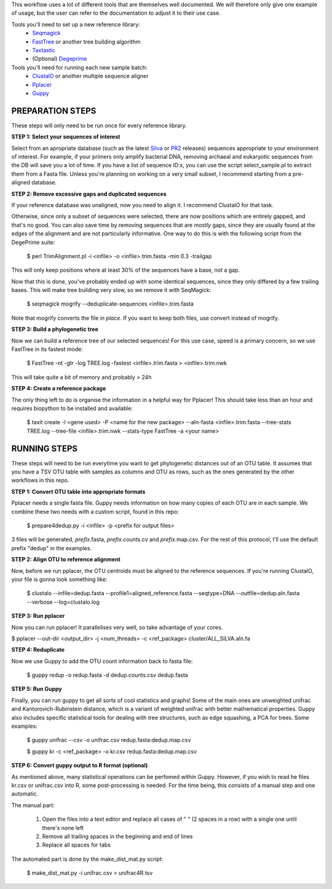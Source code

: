 This workflow uses a lot of different tools that are themselves well documented. 
We will therefore only give one example of usage, but the user can refer to the documentation
to adjust it to their use case.

Tools you'll need to set up a new reference library:
 * Seqmagick_
 * FastTree_ or another tree building algorithm
 * Taxtastic_
 * (Optional) Degeprime_

Tools you'll need for running each new sample batch:
 * ClustalO_ or another multiple sequence aligner
 * Pplacer_
 * Guppy_
 
.. _Seqmagick: http://seqmagick.readthedocs.io/en/latest/
.. _FastTree: http://www.microbesonline.org/fasttree/
.. _Taxtastic: https://pypi.python.org/pypi/taxtastic
.. _Degeprime: https://github.com/envgen/DEGEPRIME
.. _ClustalO: http://www.clustal.org/omega/
.. _Pplacer: https://matsen.github.io/pplacer/generated_rst/pplacer.html
.. _Guppy: https://matsen.github.io/pplacer/generated_rst/guppy.html

=====
PREPARATION STEPS
=====

These steps will only need to be run once for every reference library.

**STEP 1: Select your sequences of interest**

Select from an apropriate database (such as the latest Silva_ or PR2_ releases) sequences appropriate to your environment of interest. For example, if your primers only amplify bacterial DNA, removing archaeal and eukaryotic sequences from the DB will save you a lot of time. If you have a list of sequence ID:s, you can use the script select_sample.pl to extract them from a Fasta file. Unless you're planning on working on a very small subset, I recommend starting from a pre-aligned database.

.. _Silva: https://www.arb-silva.de/no_cache/download/archive/
.. _PR2: https://figshare.com/articles/PR2_rRNA_gene_database/3803709

**STEP 2: Remove excessive gaps and duplicated sequences**

If your reference database was unaligned, now you need to align it. I recommend ClustalO for that task.

Otherwise, since only a subset of sequences were selected, there are now positions which are entirely gapped, and that's no good. You can also save time by removing sequences that are *mostly* gaps, since they are usually found at the edges of the alignment and are not particularly informative. One way to do this is with the following script from the DegePrime suite:

 $ perl TrimAlignment.pl -i <infile> -o <infile>.trim.fasta -min 0.3 -trailgap

This will only keep positions where at least 30% of the sequences have a base, not a gap.

Now that this is done, you've probably ended up with some identical sequences, since they only differed by a few trailing bases. This will make tree building very slow, so we remove it with SeqMagick:

 $ seqmagick mogrify --deduplicate-sequences <infile>.trim.fasta

Note that mogrify converts the file *in place*. If you want to keep both files, use convert instead of mogrify.

**STEP 3: Build a phylogenetic tree**

Now we can build a reference tree of our selected sequences! For this use case, speed is a primary concern, so we use FastTree in its fastest mode:

 $ FastTree -nt -gtr -log TREE.log -fastest <infile>.trim.fasta > <infile>.trim.nwk 

This will take quite a bit of memory and probably > 24h

**STEP 4: Create a reference package**

The only thing left to do is organise the information in a helpful way for Pplacer! This should take less than an hour and requires biopython to be installed and available:

 $ taxit create -l <gene used> -P <name for the new package> --aln-fasta <infile>.trim.fasta --tree-stats TREE.log  --tree-file <infile>.trim.nwk --stats-type FastTree -a <your name>  


=====
RUNNING STEPS
=====

These steps will need to be run everytime you want to get phylogenetic distances out of an OTU table.
It assumes that you have a TSV OTU table with samples as columns and OTU as rows, such as the ones generated
by the other workflows in this repo.

**STEP 1: Convert OTU table into appropriate formats**

Pplacer needs a single fasta file. Guppy needs information on how many copies of each OTU are in each sample. We combine these two needs with a custom script, found in this repo:

 $ prepare4dedup.py -i <infile> -p <prefix for output files>

3 files will be generated, *prefix*.fasta, *prefix*.counts.cv and *prefix*.map.csv. For the rest of this protocol, I'll use the default prefix "dedup" in the examples.

**STEP 2: Align OTU to reference alignment**

Now, before we run pplacer, the OTU centroids must be aligned to the reference sequences. If you're running ClustalO, your file is gonna look something like:

 $ clustalo --infile=dedup.fasta --profile1=aligned_reference.fasta --seqtype=DNA  --outfile=dedup.aln.fasta --verbose --log=clustalo.log

**STEP 3: Run pplacer**

Now you can run pplacer! It parallelises very well, so take advantage of your cores.

$ pplacer --out-dir <output_dir> -j <num_threads> -c <ref_package> cluster/ALL_SILVA.aln.fa 

**STEP 4: Reduplicate**

Now we use Guppy to add the OTU count information back to  fasta file:

 $ guppy redup -o redup.fasta -d dedup.counts.csv dedup.fasta

**STEP 5: Run Guppy**

Finally, you can run guppy to get all sorts of cool statistics and graphs! Some of the main ones are unweighted unifrac and Kantorovich-Rubinstein distance, which is a variant of weighted unifrac with better mathematical properties. Guppy also includes specific statistical tools for dealing with tree structures, such as edge squashing, a PCA for trees. Some examples:

 $ guppy unifrac --csv -o unifrac.csv redup.fasta:dedup.map.csv
 
 $ guppy kr -c <ref_package> -o kr.csv redup.fasta:dedup.map.csv

**STEP 6: Convert guppy output to R format (optional)**

As mentioned above, many statistical operations can be perfomed within Guppy. However, if you wish to read he files kr.csv or unifrac.csv into R, some post-processing is needed. For the time being, this consists of a manual step and one automatic.

The manual part:

 1. Open the files into a text editor and replace all cases of "  " (2 spaces in a row) with a single one until there's none left
 
 2. Remove all trailing spaces in the beginning and end of lines
 
 3. Replace all spaces for tabs
 
The automated part is done by the make_dist_mat.py script:

 $ make_dist_mat.py -i unifrac.csv > unifrac4R.tsv
